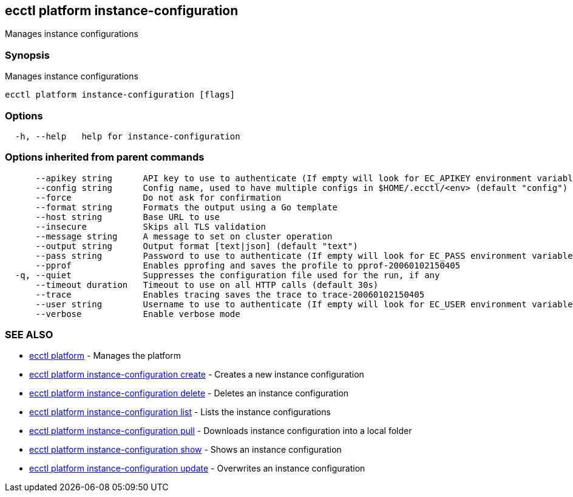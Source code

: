 [#ecctl_platform_instance-configuration]
== ecctl platform instance-configuration

Manages instance configurations

[float]
=== Synopsis

Manages instance configurations

----
ecctl platform instance-configuration [flags]
----

[float]
=== Options

----
  -h, --help   help for instance-configuration
----

[float]
=== Options inherited from parent commands

----
      --apikey string      API key to use to authenticate (If empty will look for EC_APIKEY environment variable)
      --config string      Config name, used to have multiple configs in $HOME/.ecctl/<env> (default "config")
      --force              Do not ask for confirmation
      --format string      Formats the output using a Go template
      --host string        Base URL to use
      --insecure           Skips all TLS validation
      --message string     A message to set on cluster operation
      --output string      Output format [text|json] (default "text")
      --pass string        Password to use to authenticate (If empty will look for EC_PASS environment variable)
      --pprof              Enables pprofing and saves the profile to pprof-20060102150405
  -q, --quiet              Suppresses the configuration file used for the run, if any
      --timeout duration   Timeout to use on all HTTP calls (default 30s)
      --trace              Enables tracing saves the trace to trace-20060102150405
      --user string        Username to use to authenticate (If empty will look for EC_USER environment variable)
      --verbose            Enable verbose mode
----

[float]
=== SEE ALSO

* xref:ecctl_platform[ecctl platform]	 - Manages the platform
* xref:ecctl_platform_instance-configuration_create[ecctl platform instance-configuration create]	 - Creates a new instance configuration
* xref:ecctl_platform_instance-configuration_delete[ecctl platform instance-configuration delete]	 - Deletes an instance configuration
* xref:ecctl_platform_instance-configuration_list[ecctl platform instance-configuration list]	 - Lists the instance configurations
* xref:ecctl_platform_instance-configuration_pull[ecctl platform instance-configuration pull]	 - Downloads instance configuration into a local folder
* xref:ecctl_platform_instance-configuration_show[ecctl platform instance-configuration show]	 - Shows an instance configuration
* xref:ecctl_platform_instance-configuration_update[ecctl platform instance-configuration update]	 - Overwrites an instance configuration
